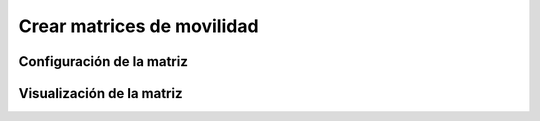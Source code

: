 Crear matrices de movilidad
============

Configuración de la matriz
------------

Visualización de la matriz
---------------------------

.. autosummary::
   :toctree: generated